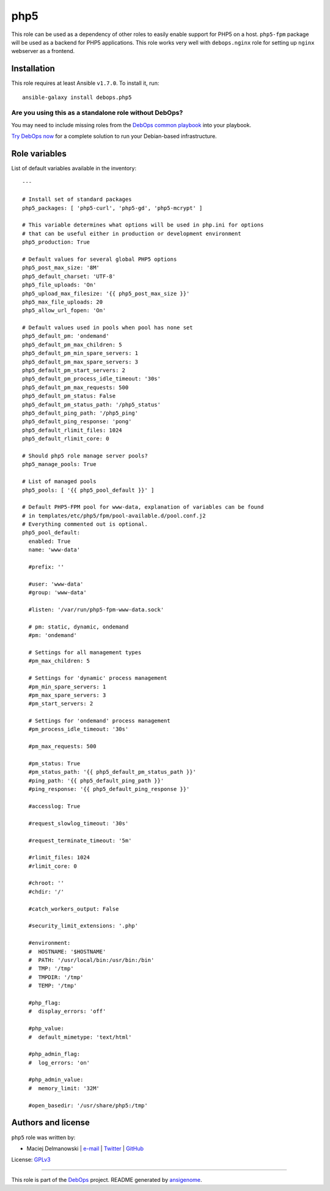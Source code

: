 |DebOps| php5
#############

.. |DebOps| image:: http://debops.org/images/debops-small.png
   :target: http://debops.org

|Travis CI| |test-suite| |Ansible Galaxy|

.. |Travis CI| image:: http://img.shields.io/travis/debops/ansible-php5.svg?style=flat
   :target: http://travis-ci.org/debops/ansible-php5

.. |test-suite| image:: http://img.shields.io/badge/test--suite-ansible--php5-blue.svg?style=flat
   :target: https://github.com/debops/test-suite/tree/master/ansible-php5/

.. |Ansible Galaxy| image:: http://img.shields.io/badge/galaxy-debops.php5-660198.svg?style=flat
   :target: https://galaxy.ansible.com/list#/roles/1585



This role can be used as a dependency of other roles to easily enable
support for PHP5 on a host. ``php5-fpm`` package will be used as a backend
for PHP5 applications. This role works very well with ``debops.nginx`` role
for setting up ``nginx`` webserver as a frontend.

Installation
~~~~~~~~~~~~

This role requires at least Ansible ``v1.7.0``. To install it, run:

::

    ansible-galaxy install debops.php5

Are you using this as a standalone role without DebOps?
=======================================================

You may need to include missing roles from the `DebOps common playbook`_
into your playbook.

`Try DebOps now`_ for a complete solution to run your Debian-based infrastructure.

.. _DebOps common playbook: https://github.com/debops/debops-playbooks/blob/master/playbooks/common.yml
.. _Try DebOps now: https://github.com/debops/debops/




Role variables
~~~~~~~~~~~~~~

List of default variables available in the inventory:

::

    ---
    
    # Install set of standard packages
    php5_packages: [ 'php5-curl', 'php5-gd', 'php5-mcrypt' ]
    
    # This variable determines what options will be used in php.ini for options
    # that can be useful either in production or development environment
    php5_production: True
    
    # Default values for several global PHP5 options
    php5_post_max_size: '8M'
    php5_default_charset: 'UTF-8'
    php5_file_uploads: 'On'
    php5_upload_max_filesize: '{{ php5_post_max_size }}'
    php5_max_file_uploads: 20
    php5_allow_url_fopen: 'On'
    
    # Default values used in pools when pool has none set
    php5_default_pm: 'ondemand'
    php5_default_pm_max_children: 5
    php5_default_pm_min_spare_servers: 1
    php5_default_pm_max_spare_servers: 3
    php5_default_pm_start_servers: 2
    php5_default_pm_process_idle_timeout: '30s'
    php5_default_pm_max_requests: 500
    php5_default_pm_status: False
    php5_default_pm_status_path: '/php5_status'
    php5_default_ping_path: '/php5_ping'
    php5_default_ping_response: 'pong'
    php5_default_rlimit_files: 1024
    php5_default_rlimit_core: 0
    
    # Should php5 role manage server pools?
    php5_manage_pools: True
    
    # List of managed pools
    php5_pools: [ '{{ php5_pool_default }}' ]
    
    # Default PHP5-FPM pool for www-data, explanation of variables can be found
    # in templates/etc/php5/fpm/pool-available.d/pool.conf.j2
    # Everything commented out is optional.
    php5_pool_default:
      enabled: True
      name: 'www-data'
    
      #prefix: ''
    
      #user: 'www-data'
      #group: 'www-data'
    
      #listen: '/var/run/php5-fpm-www-data.sock'
    
      # pm: static, dynamic, ondemand
      #pm: 'ondemand'
    
      # Settings for all management types
      #pm_max_children: 5
    
      # Settings for 'dynamic' process management
      #pm_min_spare_servers: 1
      #pm_max_spare_servers: 3
      #pm_start_servers: 2
    
      # Settings for 'ondemand' process management
      #pm_process_idle_timeout: '30s'
    
      #pm_max_requests: 500
    
      #pm_status: True
      #pm_status_path: '{{ php5_default_pm_status_path }}'
      #ping_path: '{{ php5_default_ping_path }}'
      #ping_response: '{{ php5_default_ping_response }}'
    
      #accesslog: True
    
      #request_slowlog_timeout: '30s'
    
      #request_terminate_timeout: '5m'
    
      #rlimit_files: 1024
      #rlimit_core: 0
    
      #chroot: ''
      #chdir: '/'
    
      #catch_workers_output: False
    
      #security_limit_extensions: '.php'
    
      #environment:
      #  HOSTNAME: '$HOSTNAME'
      #  PATH: '/usr/local/bin:/usr/bin:/bin'
      #  TMP: '/tmp'
      #  TMPDIR: '/tmp'
      #  TEMP: '/tmp'
    
      #php_flag:
      #  display_errors: 'off'
    
      #php_value:
      #  default_mimetype: 'text/html'
    
      #php_admin_flag:
      #  log_errors: 'on'
    
      #php_admin_value:
      #  memory_limit: '32M'
    
      #open_basedir: '/usr/share/php5:/tmp'




Authors and license
~~~~~~~~~~~~~~~~~~~

``php5`` role was written by:

- Maciej Delmanowski | `e-mail <mailto:drybjed@gmail.com>`_ | `Twitter <https://twitter.com/drybjed>`_ | `GitHub <https://github.com/drybjed>`_

License: `GPLv3 <https://tldrlegal.com/license/gnu-general-public-license-v3-%28gpl-3%29>`_

****

This role is part of the `DebOps`_ project. README generated by `ansigenome`_.

.. _DebOps: http://debops.org/
.. _Ansigenome: https://github.com/nickjj/ansigenome/

